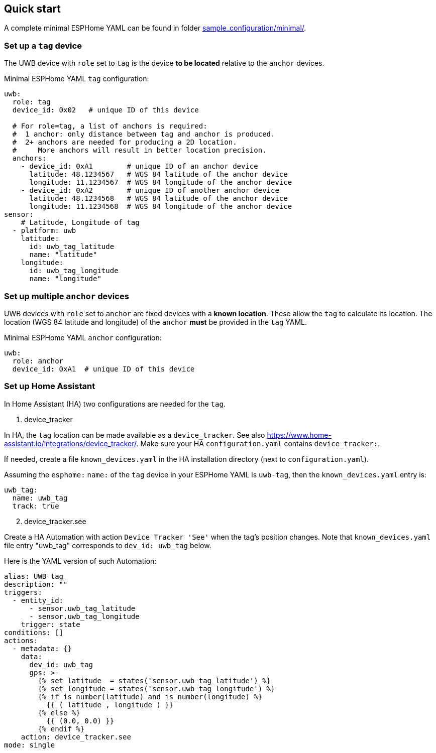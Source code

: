 == Quick start
:reproducible:

A complete minimal ESPHome YAML can be found in folder xref:../sample_configuration/minimal/[sample_configuration/minimal/].

=== Set up a `tag` device
The UWB device with `role` set to `tag` is the device **to be located** relative to the `anchor` devices.

Minimal ESPHome YAML `tag` configuration:
[source]
----
uwb:
  role: tag
  device_id: 0x02   # unique ID of this device

  # For role=tag, a list of anchors is required:
  #  1 anchor: only distance between tag and anchor is produced.
  #  2+ anchors are needed for producing a 2D location.
  #     More anchors will result in better location precision.
  anchors:
    - device_id: 0xA1        # unique ID of an anchor device
      latitude: 48.1234567   # WGS 84 latitude of the anchor device
      longitude: 11.1234567  # WGS 84 longitude of the anchor device
    - device_id: 0xA2        # unique ID of another anchor device
      latitude: 48.1234568   # WGS 84 latitude of the anchor device
      longitude: 11.1234568  # WGS 84 longitude of the anchor device
sensor:
    # Latitude, Longitude of tag
  - platform: uwb
    latitude:
      id: uwb_tag_latitude
      name: "latitude"
    longitude:
      id: uwb_tag_longitude
      name: "longitude"
----

=== Set up multiple `anchor` devices
UWB devices with `role` set to `anchor` are fixed devices with a **known location**. These allow the `tag` to calculate its location.
The location (WGS 84 latitude and longitude) of the `anchor` **must** be provided in the `tag` YAML.

Minimal ESPHome YAML `anchor` configuration:
[source]
----
uwb:
  role: anchor
  device_id: 0xA1  # unique ID of this device
----

=== Set up Home Assistant
In Home Assistant (HA) two configurations are needed for the `tag`.

[start=1]
. device_tracker

In HA, the `tag` location can be made available as a `device_tracker`.
See also https://www.home-assistant.io/integrations/device_tracker/. Make sure your HA `configuration.yaml` contains `device_tracker:`.

If needed, create a file `known_devices.yaml` in the HA installation directory (next to `configuration.yaml`).

Assuming the `esphome:` `name:` of the `tag` device in your ESPHome YAML is `uwb-tag`, then the `known_devices.yaml` entry is:

[source]
----
uwb_tag:
  name: uwb_tag
  track: true
----

[start=2]
. device_tracker.see

Create a HA Automation with action `Device Tracker 'See'` when the tag's position changes.
Note that `known_devices.yaml` file entry "uwb_tag" corresponds to `dev_id: uwb_tag` below.

Here is the YAML version of such Automation:

[source]
----
alias: UWB tag
description: ""
triggers:
  - entity_id:
      - sensor.uwb_tag_latitude
      - sensor.uwb_tag_longitude
    trigger: state
conditions: []
actions:
  - metadata: {}
    data:
      dev_id: uwb_tag
      gps: >-
        {% set latitude  = states('sensor.uwb_tag_latitude') %}
        {% set longitude = states('sensor.uwb_tag_longitude') %}
        {% if is_number(latitude) and is_number(longitude) %}
          {{ ( latitude , longitude ) }}
        {% else %}
          {{ (0.0, 0.0) }}
        {% endif %}
    action: device_tracker.see
mode: single
----

